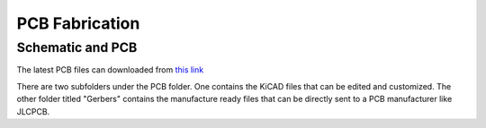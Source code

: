 PCB Fabrication
===============

Schematic and PCB
-----------------

.. image:: pcb.png

The latest PCB files can downloaded from `this link <https://github.com/gocivici/trinteract/archive/refs/heads/master.zip>`_

There are two subfolders under the PCB folder. One contains the KiCAD files that can be edited and customized. The other folder titled "Gerbers" contains the manufacture ready files 
that can be directly sent to a PCB manufacturer like JLCPCB. 
